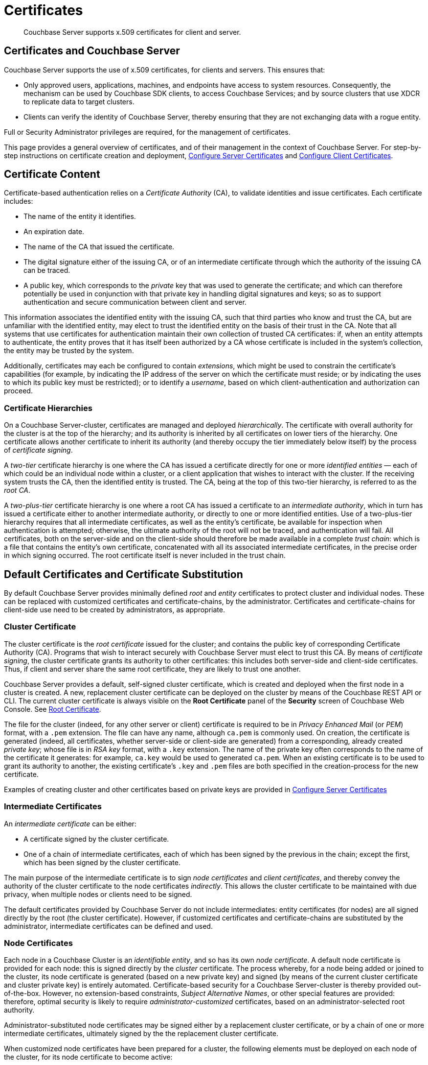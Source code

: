 = Certificates
:page-aliases: security:security-certs-auth,security:security-encryption

[abstract]
Couchbase Server supports x.509 certificates for client and server.

[#certificates-in-couchbase]
== Certificates and Couchbase Server

Couchbase Server supports the use of x.509 certificates, for clients and servers.
This ensures that:

* Only approved users, applications, machines, and endpoints have access to system resources.
Consequently, the mechanism can be used by Couchbase SDK clients, to access Couchbase Services; and by source clusters that use XDCR to replicate data to target clusters.

* Clients can verify the identity of Couchbase Server, thereby ensuring that they are not exchanging data with a rogue entity.

Full or Security Administrator privileges are required, for the management of certificates.

This page provides a general overview of certificates, and of their management in the context of Couchbase Server.
For step-by-step instructions on certificate creation and deployment, xref:manage:manage-security/configure-server-certificates.adoc[Configure Server Certificates] and xref:manage:manage-security/configure-client-certificates.adoc[Configure Client Certificates].

[#certificate-content]
== Certificate Content

Certificate-based authentication relies on a _Certificate Authority_ (CA), to validate identities and issue certificates.
Each certificate includes:

* The name of the entity it identifies.

* An expiration date.

* The name of the CA that issued the certificate.

* The digital signature either of the issuing CA, or of an intermediate certificate through which the authority of the issuing CA can be traced.

* A public key, which corresponds to the _private_ key that was used to generate the certificate; and which can therefore potentially be used in conjunction with that private key in handling digital signatures and keys; so as to support authentication and secure communication between client and server.

This information associates the identified entity with the issuing CA, such that third parties who know and trust the CA, but are unfamiliar with the identified entity, may elect to trust the identified entity on the basis of their trust in the CA.
Note that all systems that use certificates for authentication maintain their own collection of trusted CA certificates: if, when an entity attempts to authenticate, the entity proves that it has itself been authorized by a CA whose certificate is included in the system's collection, the entity may be trusted by the system.

Additionally, certificates may each be configured to contain _extensions_, which might be used to constrain the certificate's capabilities (for example, by indicating the IP address of the server on which the certificate must reside; or by indicating the uses to which its public key must be restricted); or to identify a _username_, based on which client-authentication and authorization can proceed.

[#certificate-hierarchies]
=== Certificate Hierarchies

On a Couchbase Server-cluster, certificates are managed and deployed _hierarchically_.
The certificate with overall authority for the cluster is at the top of the hierarchy; and its authority is inherited by all certificates on lower tiers of the hierarchy.
One certificate allows another certificate to inherit its authority (and thereby occupy the tier immediately below itself) by the process of _certificate signing_.

A _two-tier_ certificate hierarchy is one where the CA has issued a certificate directly for one or more _identified entities_ &#8212; each of which could be an individual node within a cluster, or a client application that wishes to interact with the cluster.
If the receiving system trusts the CA, then the identified entity is trusted.
The CA, being at the top of this two-tier hierarchy, is referred to as the _root CA_.

A _two-plus-tier_ certificate hierarchy is one where a root CA has issued a certificate to an _intermediate authority_, which in turn has issued a certificate either to another intermediate authority, or directly to one or more identified entities.
Use of a two-plus-tier hierarchy requires that all intermediate certificates, as well as the entity's certificate, be available for inspection when authentication is attempted; otherwise, the ultimate authority of the root will not be traced, and authentication will fail.
All certificates, both on the server-side and on the client-side should therefore be made available in a complete _trust chain_: which is a file that contains the entity's own certificate, concatenated with all its associated intermediate certificates, in the precise order in which signing occurred.
The root certificate itself is never included in the trust chain.

[#server-certificates]
== Default Certificates and Certificate Substitution

By default Couchbase Server provides minimally defined _root_ and _entity_ certificates to protect cluster and individual nodes.
These can be replaced with customized certificates and certificate-chains, by the administrator.
Certificates and certificate-chains for client-side use need to be created by administrators, as appropriate.

[#cluster-certificate]
=== Cluster Certificate

The cluster certificate is the _root certificate_ issued for the cluster; and contains the public key of corresponding Certificate Authority (CA).
Programs that wish to interact securely with Couchbase Server must elect to trust this CA.
By means of _certificate signing_, the cluster certificate grants its authority to other certificates: this includes both server-side and client-side certificates.
Thus, if client and server share the same root certificate, they are likely to trust one another.

Couchbase Server provides a default, self-signed cluster certificate, which is created and deployed when the first node in a cluster is created.
A new, replacement cluster certificate can be deployed on the cluster by means of the Couchbase REST API or CLI.
The current cluster certificate is always visible on the *Root Certificate* panel of the *Security* screen of Couchbase Web Console.
See xref:manage:manage-security/manage-security-settings.adoc#root-certificate-security-screen-display[Root Certificate].

The file for the cluster (indeed, for any other server or client) certificate is required to be in _Privacy Enhanced Mail_ (or _PEM_) format, with a `.pem` extension.
The file can have any name, although `ca.pem` is commonly used.
On creation, the certificate is generated (indeed, all certificates, whether server-side or client-side are generated) from a corresponding, already created _private key_; whose file is in _RSA key_ format, with a `.key` extension.
The name of the private key often corresponds to the name of the certificate it generates: for example, `ca.key` would be used to generated `ca.pem`.
When an existing certificate is to be used to grant its authority to another, the existing certificate's `.key` and `.pem` files are both specified in the creation-process for the new certificate.

Examples of creating cluster and other certificates based on private keys are provided in xref:manage:manage-security/configure-server-certificates.adoc[Configure Server Certificates]

[#intermediate-certificates]
=== Intermediate Certificates

An _intermediate certificate_ can be either:

* A certificate signed by the cluster certificate.

* One of a chain of intermediate certificates, each of which has been signed by the previous in the chain; except the first, which has been signed by the cluster certificate.

The main purpose of the intermediate certificate is to sign _node certificates_ and _client certificates_, and thereby convey the authority of the cluster certificate to the node certificates _indirectly_.
This allows the cluster certificate to be maintained with due privacy, when multiple nodes or clients need to be signed.

The default certificates provided by Couchbase Server do not include intermediates: entity certificates (for nodes) are all signed directly by the root (the cluster certificate).
However, if customized certificates and certificate-chains are substituted by the administrator, intermediate certificates can be defined and used.

[#node-certificate]
=== Node Certificates

Each node in a Couchbase Cluster is an _identifiable entity_, and so has its own _node certificate_.
A default node certificate is provided for each node: this is signed directly by the _cluster_ certificate.
The process whereby, for a node being added or joined to the cluster, its node certificate is generated (based on a new private key) and signed (by means of the current cluster certificate and cluster private key) is entirely automated.
Certificate-based security for a Couchbase Server-cluster is thereby provided out-of-the-box.
However, no extension-based constraints, _Subject Alternative Names_, or other special features are provided: therefore, optimal security is likely to require _administrator-customized_ certificates, based on an administrator-selected root authority.

Administrator-substituted node certificates may be signed either by a replacement cluster certificate, or by a chain of one or more intermediate certificates, ultimately signed by the the replacement cluster certificate.

When customized node certificates have been prepared for a cluster, the following elements must be deployed on each node of the cluster, for its node certificate to become active:

* The node private key, which has been used to create the node certificate for the current node.
On each node, this must be named `pkey.key`.

* The node certificate chain-file.
On each node, this must be named `chain.pem`.
When the node certificate has been signed directly by the cluster certificate, `chain.pem` is nothing more than the node certificate file, renamed.
However, when the node certificate has gained the CA's authority by being signed a sequence of one or more intermediate certificates, `chain.pem` must be a correspondingly ordered _concatenation_ of all the certificates in the chain, except the cluster certificate.
Access to this file allows the authority of the node certificate to be established by progressive examination of the signing authorities in its chain.

Couchbase Server requires that these files, when newly created, be manually copied to a particular location in the filesystem: from this location, they are deployed by Couchbase Server.
Examples are provided in xref:manage:manage-security/configure-server-certificates.adoc[Configure Server Certificates].

Unlike the cluster certificate, the text of which is displayed in Couchbase Web Console (as described in xref:manage:manage-security/manage-security-settings.adoc#root-certificate-security-screen-display[Root Certificate]), nodes certificates (whether defaults or customized substitutions) are not displayed to users; nor are the corresponding chain files.

[#client-certificates]
=== Client Certificates

A _client_ of Couchbase Server is an _identifiable entity_ that can be authenticated by means of a certificate.
Information in the certificate should allow the client to be authorized for a certain level of resource-access on Couchbase Server.
Couchbase Server creates and uses client certificates by default, for standard system activities; but these are not visible to the user.
Client certificates specifically required for XDCR or SDK-client access must be explicitly created by the administrator.

When authenticating a client that uses certificate-based authentication, Couchbase Server asks the client to present the client certificate.
Couchbase Server determines whether to trust the client certificate: if the client certificate is determined to have a root authority that is recognized by Couchbase Server, the client certificate may be trusted.
The certificate's time-validity and other details are checked.
If the certificate has not expired and is valid in all other necessary respects, the _username_ provided by the certificate is determined, and this is checked against Couchbase Server-registered users and their roles.
If the user exists, and the associated roles are appropriate, access is granted; otherwise, access is denied.

Note that the private key used to create the client certificate may itself be required for the client to authenticate itself against the server: data encrypted by the client using the client's private key can be provided to the server, and duly decrypted by the server using the client's public key, thereby confirming the identity of the client.
(An example of this, in the context of securing XDCR, is provided in xref:manage:manage-xdcr/enable-full-secure-replication.adoc#specify-full-xdcr-security-with-certificates[Specify Root and Client Certificates, and Client Private Key].)

[#identity-encoding-in-client-certificates]
==== Specifying Usernames for Client-Certificate Authentication

The _username_ to be authorized by Couchbase Server can be specified as any of several elements included in the client certificate.
Couchbase Server can be configured to search for the appropriate element within the client certificate, and then endeavor to authenticate with it as a Couchbase-Server _username_.

[#specifying-usernames-in-certificates]
===== Embedding Usernames in Certificates

Within a certificate presented for authentication, the elements that can be used to specify a username include the following:

* The `Subject` for the certificate, featuring the _Common Name_.
This is a standard for most clients.
For example, on the command-line, during client-certificate preparation, `-subj "/CN=clientuser"` might be specified; to allow `clientuser` to be identified as the username.

* The `DNS` name, provided as a _Subject Alternative Name_ for the certificate.
For example, `subjectAltName = DNS:node2.cb.com` might be specified during client-certificate preparation, to allow `node2.cb.com` to be identified as the username.

* The `EMAIL`, provided as a _Subject Alternative Name_ for the certificate.
For example, `subjectAltName = EMAIL:john.smith@mail.com` would allow `john.smith` to be extracted and identified as the username.

* The `URI` provided as a _Subject Alternative Name_ for the certificate.
For example, `subjectAltName = URI:www.acme.com` would allow `www.acme.com` to be identificed as the username.

Examples of specifying Subject Alternative Names are provided in xref:manage:manage-security/configure-server-certificates.adoc[Configure Server Certificates] and xref:manage:manage-security/configure-client-certificates.adoc[Configure Client Certificates].

[#client-certificate-enablement]
===== Identifying Certificate-Based Usernames on Couchbase Server

Client-certificate handling is _disabled_ by default, on Couchbase Server: it can optionally be _enabled_; and if required, specified as _mandatory_.

Whence client-certificate handling has been enabled, multiple combinations of _path_, _prefix_, and _delimiter_ values can be specified to be attemptedly matched with the content of client certificates presented for authentication.
For example, specifying the path `subject.cn` would indicate that the `Subject` for the certificate, featuring the _Common Name_, should be located and used as the _username_ to be authenticated.
Or, specifying the path `san.dns` would indicate that the `DNS` Subject Alternative Name for the certificate should be located and used.

For full details, see xref:manage:manage-security/enable-client-certificate-handling.adoc[Enable Client Certificate Handling].

[#examples]
== Examples

Examples of file-types and their generation, of extension-definition, of intermediate-certificate use, and of Couchbase-Server specific deployment requirements are provided for the server-side in xref:manage:manage-security/configure-server-certificates.adoc[Configure Server Certificates], and for the client-side in xref:manage:manage-security/configure-client-certificates.adoc[Configure Client Certificates].
The examples allow _Cross Data Center Replication_ to be secured with certificates only, and support secure access to Couchbase Server from Java clients.
